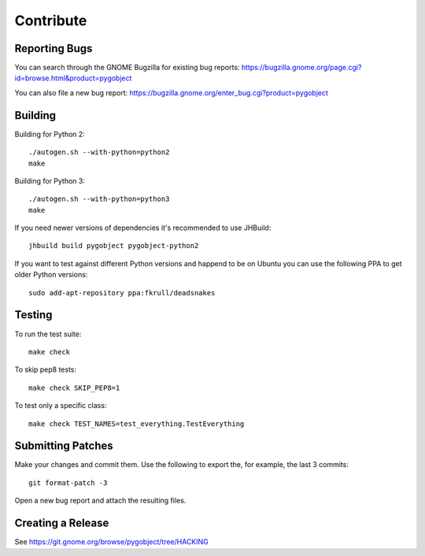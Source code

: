 ==========
Contribute
==========


Reporting Bugs
--------------

You can search through the GNOME Bugzilla for existing bug reports:
https://bugzilla.gnome.org/page.cgi?id=browse.html&product=pygobject

You can also file a new bug report:
https://bugzilla.gnome.org/enter_bug.cgi?product=pygobject


Building
--------

Building for Python 2:

::

    ./autogen.sh --with-python=python2
    make

Building for Python 3:

::

    ./autogen.sh --with-python=python3
    make


If you need newer versions of dependencies it's recommended to use JHBuild::

    jhbuild build pygobject pygobject-python2


If you want to test against different Python versions and happend to be on
Ubuntu you can use the following PPA to get older Python versions::

    sudo add-apt-repository ppa:fkrull/deadsnakes


Testing
-------

To run the test suite::

    make check

To skip pep8 tests::

    make check SKIP_PEP8=1

To test only a specific class::

    make check TEST_NAMES=test_everything.TestEverything


Submitting Patches
------------------

Make your changes and commit them. Use the following to export the, for
example, the last 3 commits::

    git format-patch -3

Open a new bug report and attach the resulting files.


Creating a Release
------------------

See https://git.gnome.org/browse/pygobject/tree/HACKING
